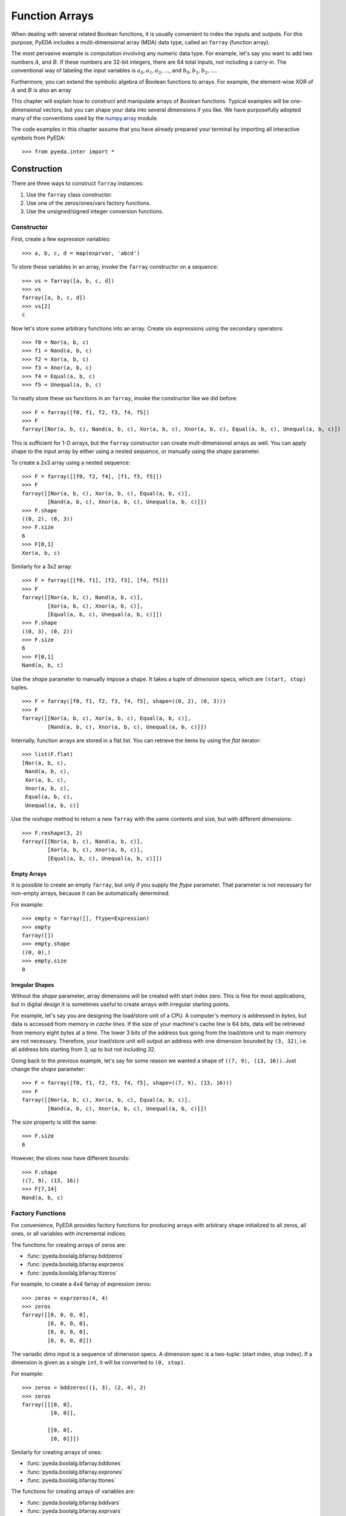 .. _farray:

*******************
  Function Arrays
*******************

When dealing with several related Boolean functions,
it is usually convenient to index the inputs and outputs.
For this purpose, PyEDA includes a multi-dimensional array (MDA) data type,
called an ``farray`` (function array).

The most pervasive example is computation involving any numeric data type.
For example, let's say you want to add two numbers :math:`A`, and :math:`B`.
If these numbers are 32-bit integers,
there are 64 total inputs, not including a carry-in.
The conventional way of labeling the input variables is
:math:`a_0, a_1, a_2, \ldots`, and :math:`b_0, b_1, b_2, \ldots`.

Furthermore, you can extend the symbolic algebra of Boolean functions to arrays.
For example, the element-wise XOR of :math:`A` and :math:`B` is also an array 

This chapter will explain how to construct and manipulate arrays of Boolean
functions.
Typical examples will be one-dimensional vectors,
but you can shape your data into several dimensions if you like.
We have purposefully adopted many of the conventions used by the
`numpy.array <http://docs.scipy.org/doc/numpy/reference/generated/numpy.array.html>`_ module.

The code examples in this chapter assume that you have already prepared your
terminal by importing all interactive symbols from PyEDA::

   >>> from pyeda.inter import *

Construction
============

There are three ways to construct ``farray`` instances:

1. Use the ``farray`` class constructor.
2. Use one of the zeros/ones/vars factory functions.
3. Use the unsigned/signed integer conversion functions.

Constructor
-----------

First, create a few expression variables::

   >>> a, b, c, d = map(exprvar, 'abcd')

To store these variables in an array,
invoke the ``farray`` constructor on a sequence::

   >>> vs = farray([a, b, c, d])
   >>> vs
   farray([a, b, c, d])
   >>> vs[2]
   c

Now let's store some arbitrary functions into an array.
Create six expressions using the secondary operators::

   >>> f0 = Nor(a, b, c)
   >>> f1 = Nand(a, b, c)
   >>> f2 = Xor(a, b, c)
   >>> f3 = Xnor(a, b, c)
   >>> f4 = Equal(a, b, c)
   >>> f5 = Unequal(a, b, c)

To neatly store these six functions in an ``farray``,
invoke the constructor like we did before::

   >>> F = farray([f0, f1, f2, f3, f4, f5])
   >>> F
   farray([Nor(a, b, c), Nand(a, b, c), Xor(a, b, c), Xnor(a, b, c), Equal(a, b, c), Unequal(a, b, c)])

This is sufficient for 1-D arrays,
but the ``farray`` constructor can create mult-dimensional arrays as well.
You can apply shape to the input array by either using a nested sequence,
or manually using the *shape* parameter.

To create a 2x3 array using a nested sequence::

   >>> F = farray([[f0, f2, f4], [f1, f3, f5]])
   >>> F
   farray([[Nor(a, b, c), Xor(a, b, c), Equal(a, b, c)],
           [Nand(a, b, c), Xnor(a, b, c), Unequal(a, b, c)]])
   >>> F.shape
   ((0, 2), (0, 3))
   >>> F.size
   6
   >>> F[0,1]
   Xor(a, b, c)

Similarly for a 3x2 array::

   >>> F = farray([[f0, f1], [f2, f3], [f4, f5]])
   >>> F
   farray([[Nor(a, b, c), Nand(a, b, c)],
           [Xor(a, b, c), Xnor(a, b, c)],
           [Equal(a, b, c), Unequal(a, b, c)]])
   >>> F.shape
   ((0, 3), (0, 2))
   >>> F.size
   6
   >>> F[0,1]
   Nand(a, b, c)

Use the *shape* parameter to manually impose a shape.
It takes a tuple of *dimension* specs, which are ``(start, stop)`` tuples.

::

   >>> F = farray([f0, f1, f2, f3, f4, f5], shape=((0, 2), (0, 3)))
   >>> F
   farray([[Nor(a, b, c), Xor(a, b, c), Equal(a, b, c)],
           [Nand(a, b, c), Xnor(a, b, c), Unequal(a, b, c)]])

Internally, function arrays are stored in a flat list.
You can retrieve the items by using the *flat* iterator::

   >>> list(F.flat)
   [Nor(a, b, c),
    Nand(a, b, c),
    Xor(a, b, c),
    Xnor(a, b, c),
    Equal(a, b, c),
    Unequal(a, b, c)]

Use the *reshape* method to return a new ``farray`` with the same contents and
size,
but with different dimensions::

   >>> F.reshape(3, 2)
   farray([[Nor(a, b, c), Nand(a, b, c)],
           [Xor(a, b, c), Xnor(a, b, c)],
           [Equal(a, b, c), Unequal(a, b, c)]])

Empty Arrays
^^^^^^^^^^^^

It is possible to create an empty ``farray``,
but only if you supply the *ftype* parameter.
That parameter is not necessary for non-empty arrays,
because it can be automatically determined.

For example::

   >>> empty = farray([], ftype=Expression)
   >>> empty
   farray([])
   >>> empty.shape
   ((0, 0),)
   >>> empty.size
   0

Irregular Shapes
^^^^^^^^^^^^^^^^

Without the *shape* parameter,
array dimensions will be created with start index zero.
This is fine for most applications,
but in digital design it is sometimes useful to create arrays with irregular
starting points.

For example,
let's say you are designing the load/store unit of a CPU.
A computer's memory is addressed in *bytes*,
but data is accessed from memory in *cache lines*.
If the size of your machine's cache line is 64 bits,
data will be retrieved from memory eight bytes at a time.
The lower 3 bits of the address bus going from the load/store unit to main
memory are not necessary.
Therefore, your load/store unit will output an address with one dimension
bounded by ``(3, 32)``,
i.e. all address bits starting from 3, up to but not including 32.

Going back to the previous example,
let's say for some reason we wanted a shape of ``((7, 9), (13, 16))``.
Just change the *shape* parameter::

   >>> F = farray([f0, f1, f2, f3, f4, f5], shape=((7, 9), (13, 16)))
   >>> F
   farray([[Nor(a, b, c), Xor(a, b, c), Equal(a, b, c)],
           [Nand(a, b, c), Xnor(a, b, c), Unequal(a, b, c)]])

The *size* property is still the same::

   >>> F.size
   6

However, the slices now have different bounds::

   >>> F.shape
   ((7, 9), (13, 16))
   >>> F[7,14]
   Nand(a, b, c)

Factory Functions
-----------------

For convenience,
PyEDA provides factory functions for producing arrays with arbitrary shape
initialized to all zeros, all ones, or all variables with incremental indices.

The functions for creating arrays of zeros are:

* :func:`pyeda.boolalg.bfarray.bddzeros`
* :func:`pyeda.boolalg.bfarray.exprzeros`
* :func:`pyeda.boolalg.bfarray.ttzeros`

For example, to create a 4x4 farray of expression zeros::

   >>> zeros = exprzeros(4, 4)
   >>> zeros
   farray([[0, 0, 0, 0],
           [0, 0, 0, 0],
           [0, 0, 0, 0],
           [0, 0, 0, 0]])

The variadic *dims* input is a sequence of dimension specs.
A dimension spec is a two-tuple: (start index, stop index).
If a dimension is given as a single ``int``,
it will be converted to ``(0, stop)``.

For example::

   >>> zeros = bddzeros((1, 3), (2, 4), 2)
   >>> zeros
   farray([[[0, 0],
            [0, 0]],

           [[0, 0],
            [0, 0]]])

Similarly for creating arrays of ones:

* :func:`pyeda.boolalg.bfarray.bddones`
* :func:`pyeda.boolalg.bfarray.exprones`
* :func:`pyeda.boolalg.bfarray.ttones`

The functions for creating arrays of variables are:

* :func:`pyeda.boolalg.bfarray.bddvars`
* :func:`pyeda.boolalg.bfarray.exprvars`
* :func:`pyeda.boolalg.bfarray.ttvars`

These functions behave similarly to the zeros/ones functions,
but take a *name* argument as well.

For example, to create a 4x4 farray of expression variables::

   >>> A = exprvars('a', 4, 4)
   >>> A
   farray([[a[0,0], a[0,1], a[0,2], a[0,3]],
           [a[1,0], a[1,1], a[1,2], a[1,3]],
           [a[2,0], a[2,1], a[2,2], a[2,3]],
           [a[3,0], a[3,1], a[3,2], a[3,3]]])

The *name* argument accepts a tuple of names,
just like the ``exprvar`` function,
and the variadic *dims* input also supports irregular shapes::

   >>> A = exprvars(('a', 'b', 'c'), (1, 3), (2, 4), 2)
   >>> A
   farray([[[c.b.a[1,2,0], c.b.a[1,2,1]],
            [c.b.a[1,3,0], c.b.a[1,3,1]]],

           [[c.b.a[2,2,0], c.b.a[2,2,1]],
            [c.b.a[2,3,0], c.b.a[2,3,1]]]])

Integer Conversion
------------------

The previous section discussed ways to initialize arrays to all zeros or ones.
It is also possible to create one-dimensional arrays that represent integers
using either the unsigned or twos-complement notations.

The following functions convert an unsigned integer to a 1-D ``farray``:

* :func:`pyeda.boolalg.bfarray.uint2bdds`
* :func:`pyeda.boolalg.bfarray.uint2exprs`
* :func:`pyeda.boolalg.bfarray.uint2tts`

The following functions convert a signed integer to a 1-D ``farray``:

* :func:`pyeda.boolalg.bfarray.int2bdds`
* :func:`pyeda.boolalg.bfarray.int2exprs`
* :func:`pyeda.boolalg.bfarray.int2tts`

The signature for these functions are all identical.
The *num* argument is the ``int`` to convert,
and the *length* parameter is optional.
Unsigned conversion will always zero-extend to the provided length,
and signed conversion will always sign-extend.

Here are a few examples of converting integers to expressions::

   >>> uint2exprs(42, 8)
   farray([0, 1, 0, 1, 0, 1, 0, 0])
   >>> int2exprs(42, 8)
   farray([0, 1, 0, 1, 0, 1, 0, 0])
   # A nifty one-liner to verify the previous conversions
   >>> bin(42)[2:].zfill(8)[::-1]
   '01010100'
   >>> int2exprs(-42, 8)
   farray([0, 1, 1, 0, 1, 0, 1, 1])

Function arrays also have ``to_uint`` and ``to_int`` methods to perform the
reverse computation.
They do not, however, have any property to indicate whether the array
represents signed data.
So always know what the encoding is ahead of time.
For example::

   >>> int2exprs(-42, 8).to_int()
   -42
   >>> int2exprs(-42, 8).to_uint()
   214

Slicing
=======

The ``farray`` type accepts two types of slice arguments:

* Integral indices
* Muliplexor selects

Integral Indices
----------------

Function arrays support a slice syntax that mostly follows the numpy ndarray
data type.
The primary difference is that ``farray`` supports nonzero start indices.

To demonstrate the various capabilities, let's create some arrays.
For simplicity, we will only use zero indexing.

::

   >>> A = exprvars('a', 4)
   >>> B = exprvars('b', 4, 4, 4)

Using a single integer index will *collapse* an array dimension.
For 1-D arrays, this means returning an item.

::

   >>> A[2]
   a[2]
   >>> B[2]
   farray([[b[2,0,0], b[2,0,1], b[2,0,2], b[2,0,3]],
           [b[2,1,0], b[2,1,1], b[2,1,2], b[2,1,3]],
           [b[2,2,0], b[2,2,1], b[2,2,2], b[2,2,3]],
           [b[2,3,0], b[2,3,1], b[2,3,2], b[2,3,3]]])
   >>> B[2].shape
   ((0, 4), (0, 4))

The colon ``:`` slice syntax *shrinks* a dimension::

   >>> A[:]
   farray([a[0], a[1], a[2], a[3]])
   >>> A[1:]
   farray([a[1], a[2], a[3]])
   >>> A[:3]
   farray([a[0], a[1], a[2]])
   >>> B[1:3]
   farray([[[b[1,0,0], b[1,0,1], b[1,0,2], b[1,0,3]],
            [b[1,1,0], b[1,1,1], b[1,1,2], b[1,1,3]],
            [b[1,2,0], b[1,2,1], b[1,2,2], b[1,2,3]],
            [b[1,3,0], b[1,3,1], b[1,3,2], b[1,3,3]]],

           [[b[2,0,0], b[2,0,1], b[2,0,2], b[2,0,3]],
            [b[2,1,0], b[2,1,1], b[2,1,2], b[2,1,3]],
            [b[2,2,0], b[2,2,1], b[2,2,2], b[2,2,3]],
            [b[2,3,0], b[2,3,1], b[2,3,2], b[2,3,3]]]])

For N-dimensional arrays,
the slice accepts up to N indices separated by a comma.
Unspecified slices at the end will default to ``:``.

::

   >>> B[1,2,3]
   b[1,2,3]
   >>> B[:,2,3]
   farray([b[0,2,3], b[1,2,3], b[2,2,3], b[3,2,3]])
   >>> B[1,:,3]
   farray([b[1,0,3], b[1,1,3], b[1,2,3], b[1,3,3]])
   >>> B[1,2,:]
   farray([b[1,2,0], b[1,2,1], b[1,2,2], b[1,2,3]])
   >>> B[1,2]
   farray([b[1,2,0], b[1,2,1], b[1,2,2], b[1,2,3]])

The ``...`` syntax will fill available indices left to right with ``:``.
Only one ellipsis will be recognized per slice.

::

   >>> B[...,1]
   farray([[b[0,0,1], b[0,1,1], b[0,2,1], b[0,3,1]],
           [b[1,0,1], b[1,1,1], b[1,2,1], b[1,3,1]],
           [b[2,0,1], b[2,1,1], b[2,2,1], b[2,3,1]],
           [b[3,0,1], b[3,1,1], b[3,2,1], b[3,3,1]]])
   >>> B[1,...]
   farray([[b[1,0,0], b[1,0,1], b[1,0,2], b[1,0,3]],
           [b[1,1,0], b[1,1,1], b[1,1,2], b[1,1,3]],
           [b[1,2,0], b[1,2,1], b[1,2,2], b[1,2,3]],
           [b[1,3,0], b[1,3,1], b[1,3,2], b[1,3,3]]])

Function arrays support negative indices.
Arrays with a zero start index follow Python's usual conventions.

For example, here is the index guide for ``A[0:4]``::

    +------+------+------+------+
    | a[0] | a[1] | a[2] | a[3] |
    +------+------+------+------+
    0      1      2      3      4
   -4     -3     -2     -1

And example usage::

   >>> A[-1]
   a[3]
   >>> A[-3:-1]
   farray([a[1], a[2]])

Arrays with non-zero start indices also support negative indices.
For example, here is the index guide for ``A[3:7]``::

    +------+------+------+------+
    | a[3] | a[4] | a[5] | a[6] |
    +------+------+------+------+
    3      4      5      6      7
   -4     -3     -2     -1

Multiplexor Selects
-------------------

A special feature of array slicing is the ability to multiplex array
items over a select input.
For a 2:1 mux, the *select* may be a single function.
Otherwise, it must be an ``farray`` with enough bits.

For example, to create a simple 8:1 mux::

   >>> X = exprvars('x', 8)
   >>> sel = exprvars('s', 3)
   >>> X[sel]
   Or(And(~s[0], ~s[1], ~s[2], x[0]),
      And( s[0], ~s[1], ~s[2], x[1]),
      And(~s[0],  s[1], ~s[2], x[2]),
      And( s[0],  s[1], ~s[2], x[3]),
      And(~s[0], ~s[1],  s[2], x[4]),
      And( s[0], ~s[1],  s[2], x[5]),
      And(~s[0],  s[1],  s[2], x[6]),
      And( s[0],  s[1],  s[2], x[7]))

This works for multi-dimensional arrays as well::

   >>> s = exprvar('s')
   >>> Y = exprvars('y', 2, 2, 2)
   >>> Y[:,s,:]
   farray([[Or(And(~s, y[0,0,0]),
               And( s, y[0,1,0])),
            Or(And(~s, y[0,0,1]),
               And( s, y[0,1,1]))],

           [Or(And(~s, y[1,0,0]),
               And( s, y[1,1,0])),
            Or(And(~s, y[1,0,1]),
               And( s, y[1,1,1]))]])

Operators
=========

Function arrays support several operators for algebraic manipulation.
Some of these operators overload Python's operator symbols.
This section will describe how you can use the ``farray`` data type and the
Python interpreter to perform powerful symbolic computations.

Unary Reduction
---------------

A common operation is to reduce the entire contents of an array to a single
function.
This is supported by the OR, AND, and XOR operators because they are
1) variadic, and 2) associative.

Unfortunately, Python has no appropriate symbols available,
so unary operators are supported by the following ``farray`` methods:

* :meth:`pyeda.boolalg.bfarray.farray.uor`
* :meth:`pyeda.boolalg.bfarray.farray.unor`
* :meth:`pyeda.boolalg.bfarray.farray.uand`
* :meth:`pyeda.boolalg.bfarray.farray.unand`
* :meth:`pyeda.boolalg.bfarray.farray.uxor`
* :meth:`pyeda.boolalg.bfarray.farray.uxnor`

For example, to OR the contents of an eight-bit array::

   >>> X = exprvars('x', 8)
   >>> X.uor()
   Or(x[0], x[1], x[2], x[3], x[4], x[5], x[6], x[7])

One well-known usage of unary reduction is conversion from a binary-reflected
gray code (BRGC) back to binary.
In the following example, ``B`` is a 3-bit array that contains logic to convert
the contents of ``G`` from gray code to binary.
See the Wikipedia `Gray Code <http://en.wikipedia.org/wiki/Gray_code>`_
article for background.

::

   >>> G = exprvars('g', 3)
   >>> B = farray([G[i:].uxor() for i, _ in enumerate(G)])
   >>> graycode = ['000', '100', '110', '010', '011', '111', '101', '001']
   >>> for gs in graycode:
   ...     print(B.vrestrict({X: gs}).to_uint())
   0
   1
   2
   3
   4
   5
   6
   7

Bit-wise Logic
--------------

Arrays are an algebraic data type.
They overload several of Python's operators to perform bit-wise logic.

First, let's create a few arrays::

   >>> A = exprvars('a', 4)
   >>> B = exprvars('b', 4)
   >>> C = exprvars('c', 2, 2)
   >>> D = exprvars('d', 2, 2)

To invert the contents of ``A``::

   >>> ~A
   farray([~a[0], ~a[1], ~a[2], ~a[3]])

Inverting a multi-dimensional array will retain its shape::

   >>> ~C
   farray([[~c[0,0], ~c[0,1]],
           [~c[1,0], ~c[1,1]]])

The binary OR, AND, and XOR operators work for arrays with equal size::

   >>> A | B
   farray([Or(a[0], b[0]), Or(a[1], b[1]), Or(a[2], b[2]), Or(a[3], b[3])])
   >>> A & B
   farray([And(a[0], b[0]), And(a[1], b[1]), And(a[2], b[2]), And(a[3], b[3])])
   >>> C ^ D
   farray([[Xor(c[0,0], d[0,0]), Xor(c[0,1], d[0,1])],
           [Xor(c[1,0], d[1,0]), Xor(c[1,1], d[1,1])]])

Mismatched sizes will raise an exception::

   >>> A & B[2:]
   Traceback (most recent call last):
       ...
   ValueError: expected operand sizes to match

For arrays of the same size but different shape,
the resulting shape is ambiguous so by default the result is flattened::

   >>> Y = ~A | C
   >>> Y
   farray([Or(~a[0], c[0,0]), Or(~a[1], c[0,1]), Or(~a[2], c[1,0]), Or(~a[3], c[1,1])])
   >>> Y.size
   4
   >>> Y.shape
   ((0, 4),)

Shifts
------

Function array have three shift methods:

* :meth:`pyeda.boolalg.bfarray.farray.lsh`: logical left shift
* :meth:`pyeda.boolalg.bfarray.farray.rsh`: logical right shift
* :meth:`pyeda.boolalg.bfarray.farray.arsh`: arithmetic right shift

The logical left/right shift operators shift out *num* items from the array,
and optionally shift in values from a *cin* (carry-in) parameter.
The output is a two-tuple of the shifted array, and the "carry-out".

The "left" direction in ``lsh`` shifts towards the most significant bit.
For example::

   >>> X = exprvars('x', 8)
   >>> X.lsh(4)
   (farray([0, 0, 0, 0, x[0], x[1], x[2], x[3]]),
    farray([x[4], x[5], x[6], x[7]]))
   >>> X.lsh(4, exprvars('y', 4))
   (farray([y[0], y[1], y[2], y[3], x[0], x[1], x[2], x[3]]),
    farray([x[4], x[5], x[6], x[7]]))

Similarly,
the "right" direction in ``rsh`` shifts towards the least significant bit.
For example::

   >>> X.rsh(4)
   (farray([x[4], x[5], x[6], x[7], 0, 0, 0, 0]),
    farray([x[0], x[1], x[2], x[3]]))
   >>> X.rsh(4, exprvars('y', 4))
   (farray([x[4], x[5], x[6], x[7], y[0], y[1], y[2], y[3]]),
    farray([x[0], x[1], x[2], x[3]]))

You can use the Python overloaded ``<<`` and ``>>`` operators for ``lsh``,
and ``rsh``, respectively.
The only difference is that they do not produce a carry-out.
For example::

   >>> X << 4
   farray([0, 0, 0, 0, x[0], x[1], x[2], x[3]])
   >>> X >> 4
   farray([x[4], x[5], x[6], x[7], 0, 0, 0, 0])

Using a somewhat awkward ``(num, farray)`` syntax,
you can use these operators with a carry-in.
For example::

   >>> X << (4, exprvars('y', 4))
   farray([y[0], y[1], y[2], y[3], x[0], x[1], x[2], x[3]])
   >>> X >> (4, exprvars('y', 4))
   farray([x[4], x[5], x[6], x[7], y[0], y[1], y[2], y[3]])

An *arithmetic* right shift automatically sign-extends the array.
Therefore, it does not take a carry-in.
For example::

   >>> X.arsh(4)
   (farray([x[4], x[5], x[6], x[7], x[7], x[7], x[7], x[7]]),
    farray([x[0], x[1], x[2], x[3]]))

Due to its importance in digital design,
Verilog has a special ``>>>`` operator for an arithmetic right shift.
Sadly, Python has no such indulgence.
If you really want to use a symbol,
you can use the *cin* parameter to achieve the same effect with ``>>``::

   >>> num = 4
   >>> X >> (num, num * X[-1])
   farray([x[4], x[5], x[6], x[7], x[7], x[7], x[7], x[7]])

Concatenation and Repetition
----------------------------

Two very important operators in hardware description languages are
concatenation and repetition of logic vectors.
For example,
in this implementation of the ``xtime`` function from the AES standard,
``xtime[6:0]`` is concatenated with ``1'b0``,
and ``xtime[7]`` is repeated eight times before being AND'ed with ``8'h1b``.

.. code-block:: verilog

   function automatic logic [7:0]
   xtime(logic [7:0] b, int n);
       xtime = b;
       for (int i = 0; i < n; i++)
           xtime = {xtime[6:0], 1'b0}       // concatenation
                 ^ (8'h1b & {8{xtime[7]}}); // repetition
   endfunction

The ``farray`` data type resembles the Python ``tuple`` for these operations.

To concatenate two arrays, use the ``+`` operator::

   >>> X = exprvars('x', 4)
   >>> Y = exprvars('y', 4)
   >>> X + Y
   farray([x[0], x[1], x[2], x[3], y[0], y[1], y[2], y[3]])

It is also possible to prepend or append single functions::

   >>> a, b = map(exprvar, 'ab')
   >>> a + X
   farray([a, x[0], x[1], x[2], x[3]])
   >>> X + b
   farray([x[0], x[1], x[2], x[3], b])
   >>> a + X + b
   farray([a, x[0], x[1], x[2], x[3], b])
   >>> a + b
   farray([a, b])

Even ``0`` (or ``False``) and ``1`` (or ``True``) work::

   >>> 0 + X
   farray([0, x[0], x[1], x[2], x[3]])
   >>> X + True
   farray([x[0], x[1], x[2], x[3], 1])

To repeat arrays, use the ``*`` operator::

   >>> X * 2
   farray([x[0], x[1], x[2], x[3], x[0], x[1], x[2], x[3]])
   >>> 0 * X
   farray([])

Similarly, this works for single functions as well::

   >>> a * 3
   farray([a, a, a])
   >>> 2 * a + b * 3
   farray([a, a, b, b, b])

Multi-dimensional arrays are automatically flattened during either
concatenation or repetition::

   >>> Z = exprvars('z', 2, 2)
   >>> X + Z
   farray([x[0], x[1], x[2], x[3], z[0,0], z[0,1], z[1,0], z[1,1]])
   >>> Z * 2
   farray([z[0,0], z[0,1], z[1,0], z[1,1], z[0,0], z[0,1], z[1,0], z[1,1]])

If you require a more subtle treatment of the shapes,
use the ``reshape`` method to unflatten things::

   >>> (Z*2).reshape(2, 4)
   farray([[z[0,0], z[0,1], z[1,0], z[1,1]],
           [z[0,0], z[0,1], z[1,0], z[1,1]]])

Function arrays also support the "in-place" ``+=`` and ``*=`` operators.
The ``farray`` behaves like an immutable object.
That is, it behaves more like the Python ``tuple`` than a ``list``.

For example, when you concatenate/repeat an ``farray``,
it returns a new ``farray``::

   >>> A = exprvars('a', 4)
   >>> B = exprvars('b', 4)
   >>> id(A)
   3050928972
   >>> id(B)
   3050939660
   >>> A += B
   >>> id(A)
   3050939948
   >>> B *= 2
   >>> id(B)
   3050940716

The ``A += B`` implementation is just syntactic sugar for::

   >>> A = A + B

And the ``A *= 2`` implementation is just syntactic sugar for::

   >>> A = A * 2

To wrap up,
let's re-write the ``xtime`` function using PyEDA function arrays.

.. code-block:: python

   def xtime(b, n):
       """Return b^n using polynomial multiplication in GF(2^8)."""
       for _ in range(n):
           b = exprzeros(1) + b[:7] ^ uint2exprs(0x1b, 8) & b[7]*8
       return b

